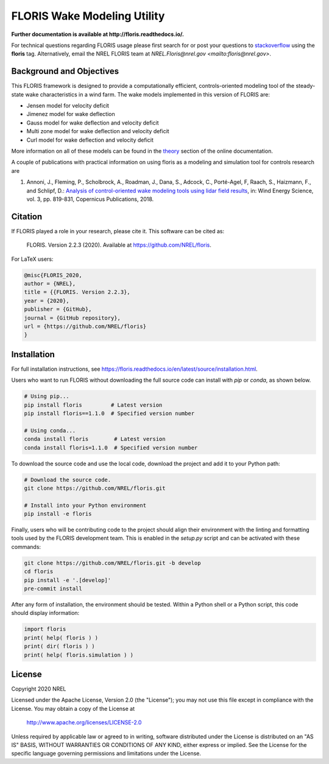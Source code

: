 FLORIS Wake Modeling Utility
----------------------------

**Further documentation is available at http://floris.readthedocs.io/.**

For technical questions regarding FLORIS usage please first search for or post
your questions to
`stackoverflow <https://stackoverflow.com/questions/tagged/floris>`_ using
the **floris** tag. Alternatively, email the NREL FLORIS team at
`NREL.Floris@nrel.gov <mailto:floris@nrel.gov>`.

.. image:: https://github.com/nrel/floris/workflows/Automated%20tests%20%26%20code%20coverage/badge.svg
  :target: https://github.com/nrel/floris/actions
.. image:: https://codecov.io/gh/nrel/floris/branch/develop/graph/badge.svg
  :target: https://codecov.io/gh/nrel/floris
.. image:: https://img.shields.io/badge/code%20style-black-000000.svg
    :target: https://github.com/psf/black

Background and Objectives
=========================
This FLORIS framework is designed to provide a computationally efficient,
controls-oriented modeling tool of the steady-state wake characteristics in
a wind farm. The wake models implemented in this version of FLORIS are:

- Jensen model for velocity deficit
- Jimenez model for wake deflection
- Gauss model for wake deflection and velocity deficit
- Multi zone model for wake deflection and velocity deficit
- Curl  model for wake deflection and velocity deficit

More information on all of these models can be found in the
`theory <https://floris.readthedocs.io/en/develop/source/theory.html>`_
section of the online documentation.

A couple of publications with practical information on using floris as a
modeling and simulation tool for controls research are

1. Annoni, J., Fleming, P., Scholbrock, A., Roadman, J., Dana, S., Adcock, C.,
   Porté-Agel, F, Raach, S., Haizmann, F., and Schlipf, D.: `Analysis of
   control-oriented wake modeling tools using lidar field results <https://www.wind-energ-sci.net/3/819/2018/>`__,
   in: Wind Energy Science, vol. 3, pp. 819-831, Copernicus Publications,
   2018.

Citation
========

.. image:: https://zenodo.org/badge/178914781.svg
  :target: https://zenodo.org/badge/latestdoi/178914781

If FLORIS played a role in your research, please cite it. This software can be
cited as:

   FLORIS. Version 2.2.3 (2020). Available at https://github.com/NREL/floris.

For LaTeX users:

.. code-block:: latex

    @misc{FLORIS_2020,
    author = {NREL},
    title = {{FLORIS. Version 2.2.3},
    year = {2020},
    publisher = {GitHub},
    journal = {GitHub repository},
    url = {https://github.com/NREL/floris}
    }

.. _installation:

Installation
============
For full installation instructions, see
https://floris.readthedocs.io/en/latest/source/installation.html.

Users who want to run FLORIS without downloading the full source code
can install with `pip` or `conda`, as shown below.

.. code-block:: bash

    # Using pip...
    pip install floris         # Latest version
    pip install floris==1.1.0  # Specified version number

    # Using conda...
    conda install floris        # Latest version
    conda install floris=1.1.0  # Specified version number


To download the source code and use the local code, download the project
and add it to your Python path:

.. code-block:: bash

    # Download the source code.
    git clone https://github.com/NREL/floris.git

    # Install into your Python environment
    pip install -e floris


Finally, users who will be contributing code to the project should align
their environment with the linting and formatting tools used by the
FLORIS development team. This is enabled in the `setup.py` script and
can be activated with these commands:

.. code-block:: bash

    git clone https://github.com/NREL/floris.git -b develop
    cd floris
    pip install -e '.[develop]'
    pre-commit install


After any form of installation, the environment should be tested.
Within a Python shell or a Python script, this code should
display information:

.. code-block:: python

    import floris
    print( help( floris ) )
    print( dir( floris ) )
    print( help( floris.simulation ) )

License
=======

Copyright 2020 NREL

Licensed under the Apache License, Version 2.0 (the "License");
you may not use this file except in compliance with the License.
You may obtain a copy of the License at

   http://www.apache.org/licenses/LICENSE-2.0

Unless required by applicable law or agreed to in writing, software
distributed under the License is distributed on an "AS IS" BASIS,
WITHOUT WARRANTIES OR CONDITIONS OF ANY KIND, either express or implied.
See the License for the specific language governing permissions and
limitations under the License.

